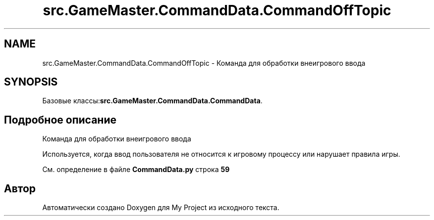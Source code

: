 .TH "src.GameMaster.CommandData.CommandOffTopic" 3 "My Project" \" -*- nroff -*-
.ad l
.nh
.SH NAME
src.GameMaster.CommandData.CommandOffTopic \- Команда для обработки внеигрового ввода  

.SH SYNOPSIS
.br
.PP
.PP
Базовые классы:\fBsrc\&.GameMaster\&.CommandData\&.CommandData\fP\&.
.SH "Подробное описание"
.PP 
Команда для обработки внеигрового ввода 

Используется, когда ввод пользователя не относится к игровому процессу или нарушает правила игры\&. 
.PP
См\&. определение в файле \fBCommandData\&.py\fP строка \fB59\fP

.SH "Автор"
.PP 
Автоматически создано Doxygen для My Project из исходного текста\&.
